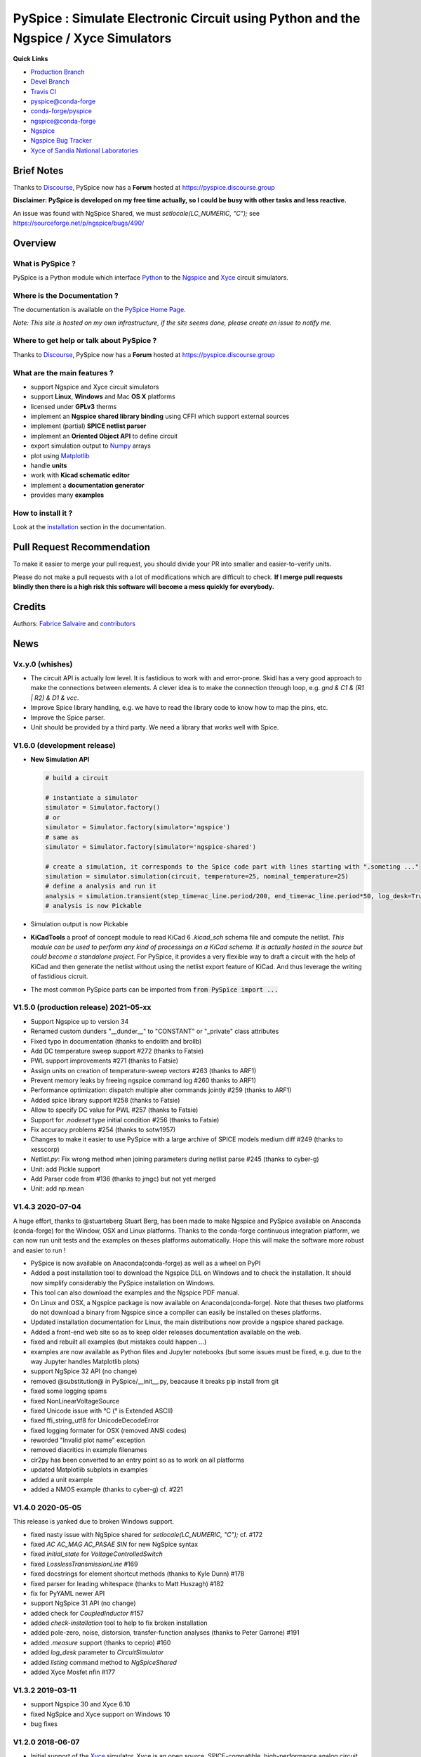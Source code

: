 .. -*- Mode: rst -*-

.. -*- Mode: rst -*-

.. |PySpiceUrl| replace:: https://pyspice.fabrice-salvaire.fr

.. |PySpiceHomePage| replace:: PySpice Home Page
.. _PySpiceHomePage: https://pyspice.fabrice-salvaire.fr


.. |PySpice@github| replace:: https://github.com/FabriceSalvaire/PySpice


.. |PySpice@pypi| replace:: https://pypi.python.org/pypi/PySpice


.. |PySpice@anaconda| replace:: https://anaconda.org/conda-forge/pyspice

.. |PySpice@fs-anaconda| replace:: https://anaconda.org/fabricesalvaire/pyspice

.. |Anaconda Version| image:: https://anaconda.org/conda-forge/pyspice/badges/version.svg
   :target: https://anaconda.org/conda-forge/pyspice/badges/version.svg
   :alt: Anaconda last version

.. |Anaconda Downloads| image:: https://anaconda.org/conda-forge/pyspice/badges/downloads.svg
   :target: https://anaconda.org/conda-forge/pyspice/badges/downloads.svg
   :alt: Anaconda donwloads


.. |Pypi Version| image:: https://img.shields.io/pypi/v/PySpice.svg
   :target: https://pypi.python.org/pypi/PySpice
   :alt: PySpice last version

.. |Pypi License| image:: https://img.shields.io/pypi/l/PySpice.svg
   :target: https://pypi.python.org/pypi/PySpice
   :alt: PySpice license

.. |Pypi Python Version| image:: https://img.shields.io/pypi/pyversions/PySpice.svg
   :target: https://pypi.python.org/pypi/PySpice
   :alt: PySpice python version


.. |Tavis CI master| image:: https://travis-ci.com/FabriceSalvaire/PySpice.svg?branch=master
   :target: https://travis-ci.com/FabriceSalvaire/PySpice
   :alt: PySpice build status @travis-ci.org
.. -*- Mode: rst -*-

.. _CFFI: http://cffi.readthedocs.org/en/latest/
.. _Circuit_macros: http://ece.uwaterloo.ca/~aplevich/Circuit_macros
.. _IPython: http://ipython.org
.. _Kicad: http://www.kicad-pcb.org
.. _Matplotlib: http://matplotlib.org
.. _Modelica: http://www.modelica.org
.. _Ngspice: http://ngspice.sourceforge.net
.. _Numpy: http://www.numpy.org
.. _PyPI: https://pypi.python.org/pypi
.. _Pyterate: https://github.com/FabriceSalvaire/Pyterate
.. _Python: http://python.org
.. _Sphinx: http://sphinx-doc.org
.. _Tikz: http://www.texample.net/tikz
.. _Xyce: https://xyce.sandia.gov

.. |CFFI| replace:: CFFI
.. |Circuit_macros| replace:: Circuit_macros
.. |IPython| replace:: IPython
.. |Kicad| replace:: Kicad
.. |Matplotlib| replace:: Matplotlib
.. |Modelica| replace:: Modelica
.. |Ngspice| replace:: Ngspice
.. |Numpy| replace:: Numpy
.. |PyPI| replace:: PyPI
.. |Pyterate| replace:: Pyterate
.. |Python| replace:: Python
.. |Sphinx| replace:: Sphinx
.. |Tikz| replace:: Tikz
.. |Xyce| replace:: Xyce

=====================================================================================
 PySpice : Simulate Electronic Circuit using Python and the Ngspice / Xyce Simulators
=====================================================================================

|Pypi License|
|Pypi Python Version|

|Pypi Version|

|Anaconda Version|
|Anaconda Downloads|

|Tavis CI master|

**Quick Links**

* `Production Branch <https://github.com/FabriceSalvaire/PySpice/tree/master>`_
* `Devel Branch <https://github.com/FabriceSalvaire/PySpice/tree/devel>`_
* `Travis CI <https://travis-ci.com/github/FabriceSalvaire/PySpice>`_
* `pyspice@conda-forge <https://github.com/conda-forge/pyspice-feedstock>`_
* `conda-forge/pyspice <https://anaconda.org/conda-forge/pyspice>`_
* `ngspice@conda-forge <https://github.com/conda-forge/ngspice-feedstock>`_
* `Ngspice <http://ngspice.sourceforge.net>`_
* `Ngspice Bug Tracker <https://sourceforge.net/p/ngspice/bugs>`_
* `Xyce of Sandia National Laboratories <https://xyce.sandia.gov>`_

Brief Notes
===========

Thanks to `Discourse <https://www.discourse.org>`_, PySpice now has a **Forum** hosted at https://pyspice.discourse.group

**Disclaimer: PySpice is developed on my free time actually, so I could be busy with other tasks and less reactive.**

An issue was found with NgSpice Shared, we must `setlocale(LC_NUMERIC, "C");` see https://sourceforge.net/p/ngspice/bugs/490/

Overview
========

What is PySpice ?
-----------------

PySpice is a Python module which interface |Python|_ to the |Ngspice|_ and |Xyce|_ circuit simulators.

Where is the Documentation ?
----------------------------

The documentation is available on the |PySpiceHomePage|_.

*Note: This site is hosted on my own infrastructure, if the site seems done, please create an issue to notify me.*

Where to get help or talk about PySpice ?
-----------------------------------------

Thanks to `Discourse <https://www.discourse.org>`_, PySpice now has a **Forum** hosted at https://pyspice.discourse.group

What are the main features ?
----------------------------

* support Ngspice and Xyce circuit simulators
* support **Linux**, **Windows** and Mac **OS X** platforms
* licensed under **GPLv3** therms
* implement an **Ngspice shared library binding** using CFFI which support external sources
* implement (partial) **SPICE netlist parser**
* implement an **Oriented Object API** to define circuit
* export simulation output to |Numpy|_ arrays
* plot using |Matplotlib|_
* handle **units**
* work with **Kicad schematic editor**
* implement a **documentation generator**
* provides many **examples**

How to install it ?
-------------------

Look at the `installation <https://pyspice.fabrice-salvaire.fr/releases/latest/installation.html>`_ section in the documentation.

Pull Request Recommendation
===========================

To make it easier to merge your pull request, you should divide your PR into smaller and easier-to-verify units.

Please do not make a pull requests with a lot of modifications which are difficult to check.  **If I merge
pull requests blindly then there is a high risk this software will become a mess quickly for everybody.**

Credits
=======

Authors: `Fabrice Salvaire <http://fabrice-salvaire.fr>`_ and `contributors <https://github.com/FabriceSalvaire/PySpice/blob/master/CONTRIBUTORS.md>`_

News
====

.. -*- Mode: rst -*-


.. no title here

Vx.y.0 (whishes)
----------------

* The circuit API is actually low level. It is fastidious to work with
  and error-prone.  Skidl has a very good approach to make the
  connections between elements.  A clever idea is to make the
  connection through loop, e.g. `gnd & C1 & (R1 | R2) & D1 & vcc`.
* Improve Spice library handling, e.g. we have to read the library
  code to know how to map the pins, etc.
* Improve the Spice parser.
* Unit should be provided by a third party.  We need a library that works well with Spice.

V1.6.0 (development release)
----------------------------

* **New Simulation API**

  .. code-block::

       # build a circuit

       # instantiate a simulator
       simulator = Simulator.factory()
       # or
       simulator = Simulator.factory(simulator='ngspice')
       # same as
       simulator = Simulator.factory(simulator='ngspice-shared')

       # create a simulation, it corresponds to the Spice code part with lines starting with ".someting ..."
       simulation = simulator.simulation(circuit, temperature=25, nominal_temperature=25)
       # define a analysis and run it
       analysis = simulation.transient(step_time=ac_line.period/200, end_time=ac_line.period*50, log_desk=True)
       # analysis is now Pickable

* Simulation output is now Pickable

* **KiCadTools** a proof of concept module to read KiCad 6
  `.kicad_sch` schema file and compute the netlist.  *This module can
  be used to perform any kind of processings on a KiCad schema.  It is
  actually hosted in the source but could become a standalone
  project.* For PySpice, it provides a very flexible way to draft a
  circuit with the help of KiCad and then generate the netlist without
  using the netlist export feature of KiCad.  And thus leverage the
  writing of fastidious cicruit.
* The most common PySpice parts can be imported from :code:`from PySpice import ...`

V1.5.0 (production release) 2021-05-xx
--------------------------------------

* Support Ngspice up to version 34
* Renamed custom dunders "__dunder__" to "CONSTANT" or "_private" class attributes
* Fixed typo in documentation (thanks to endolith and brollb)
* Add DC temperature sweep support #272 (thanks to Fatsie)
* PWL support improvements #271 (thanks to Fatsie)
* Assign units on creation of temperature-sweep vectors #263 (thanks to ARF1)
* Prevent memory leaks by freeing ngspice command log #260  thanks to ARF1)
* Performance optimization: dispatch multiple alter commands jointly #259 (thanks to ARF1)
* Added spice library support #258  (thanks to Fatsie)
* Allow to specify DC value for PWL #257 (thanks to Fatsie)
* Support for `.nodeset` type initial condition #256 (thanks to Fatsie)
* Fix accuracy problems #254 (thanks to sotw1957)
* Changes to make it easier to use PySpice with a large archive of SPICE models medium diff #249 (thanks to xesscorp)
* `Netlist.py`: Fix wrong method when joining parameters during netlist parse #245 (thanks to cyber-g)
* Unit: add Pickle support
* Add Parser code from #136 (thanks to jmgc) but not yet merged
* Unit: add np.mean

V1.4.3 2020-07-04
-----------------

A huge effort, thanks to @stuarteberg Stuart Berg, has been made to make Ngspice and PySpice
available on Anaconda (conda-forge) for the Window, OSX and Linux platforms.  Thanks to the
conda-forge continuous integration platform, we can now run unit tests and the examples on theses
platforms automatically.  Hope this will make the software more robust and easier to run !

* PySpice is now available on Anaconda(conda-forge) as well as a wheel on PyPI
* Added a post installation tool to download the Ngspice DLL on Windows and to check the installation.
  It should now simplify considerably the PySpice installation on Windows.
* This tool can also download the examples and the Ngspice PDF manual.
* On Linux and OSX, a Ngspice package is now available on Anaconda(conda-forge).
  Note that theses two platforms do not download a binary from Ngspice since a compiler can easily be installed on theses platforms.
* Updated installation documentation for Linux, the main distributions now provide a ngspice shared package.

* Added a front-end web site so as to keep older releases documentation available on the web.
* fixed and rebuilt all examples (but mistakes could happen ...)
* examples are now available as Python files and Jupyter notebooks
  (but some issues must be fixed, e.g. due to the way Jupyter handles Matplotlib plots)

* support NgSpice 32 API (no change)
* removed @substitution@ in PySpice/__init__.py, beacause it breaks pip install from git
* fixed some logging spams
* fixed NonLinearVoltageSource
* fixed Unicode issue with °C (° is Extended ASCII)
* fixed ffi_string_utf8 for UnicodeDecodeError
* fixed logging formater for OSX (removed ANSI codes)
* reworded "Invalid plot name" exception
* removed diacritics in example filenames
* cir2py has been converted to an entry point so as to work on all platforms
* updated Matplotlib subplots in examples
* added a unit example
* added a NMOS example (thanks to cyber-g) cf. #221

V1.4.0 2020-05-05
-----------------

This release is yanked due to broken Windows support.

* fixed nasty issue with NgSpice shared for `setlocale(LC_NUMERIC, "C");` cf. #172
* fixed `AC AC_MAG AC_PASAE SIN` for new NgSpice syntax
* fixed `initial_state` for `VoltageControlledSwitch`
* fixed `LosslessTransmissionLine` #169
* fixed docstrings for element shortcut methods (thanks to Kyle Dunn) #178
* fixed parser for leading whitespace (thanks to Matt Huszagh) #182
* fix for PyYAML newer API
* support NgSpice 31 API (no change)
* added check for `CoupledInductor` #157
* added `check-installation` tool to help to fix broken installation
* added pole-zero, noise, distorsion, transfer-function analyses (thanks to Peter Garrone) #191
* added `.measure` support (thanks to ceprio) #160
* added `log_desk` parameter to `CircuitSimulator`
* added `listing` command method to `NgSpiceShared`
* added Xyce Mosfet nfin #177

V1.3.2  2019-03-11
------------------

* support Ngspice 30 and Xyce 6.10
* fixed NgSpice and Xyce support on Windows 10
* bug fixes

V1.2.0 2018-06-07
-----------------

* Initial support of the |Xyce|_ simulator.  Xyce is an open source, SPICE-compatible,
  high-performance analog circuit simulator, capable of solving extremely large circuit problems
  developed at Sandia National Laboratories.  Xyce will make PySpice suitable for industry and
  research use.
* Fixed OSX support
* Splitted G device
* Implemented partially `A` XSPICE device
* Implemented missing transmission line devices
* Implemented high level current sources
  **Notice: Some classes were renamed !**
* Implemented node kwarg e.g. :code:`circuit.Q(1, base=1, collector=2, emitter=3, model='npn')`
* Implemented raw spice pass through (see `User FAQ </faq.html>`_)
* Implemented access to internal parameters (cf. :code:`save @device[parameter]`)
* Implemented check for missing ground node
* Implemented a way to disable an element and clone netlist
* Improved SPICE parser
* Improved unit support:

  * Implemented unit prefix cast `U_μV(U_mV(1))` to easily convert values
  * Added `U_mV`, ... shortcuts
  * Added Numpy array support to unit, see `UnitValues` **Notice: this new feature could be buggy !!!**
  * Rebased `WaveForm` to `UnitValues`

* Fixed node order so as to not confuse users **Now PySpice matches SPICE order for two ports elements !**
* Fixed device shortcuts in `Netlist` class
* Fixed model kwarg for BJT **Notice: it must be passed exclusively as kwarg !**
* Fixed subcircuit nesting
* Outsourced documentation generator to |Pyterate|_
* Updated `setup.py` for wheel

.. :ref:`user-faq-page`

V1.1.0 2017-09-06
-----------------

* Enhanced shared mode
* Shared mode is now set as default on Linux

V1.0.0 2017-09-06
-----------------

* Bump version to v1.0.0 since it just works!
* Support Windows platform using Ngspice shared mode
* Fixed shared mode
* Fixed and completed Spice parser : tested on example's libraries

V0.4.2
------

* Fixed Spice parser for lower case device prefix.

V0.4.0 2017-07-31
-----------------

* Git repository cleanup: filtered generated doc and useless files so as to shrink the repository size.
* Improved documentation generator: Implemented :code:`format` for RST content and Tikz figure.
* Improved unit support: It implements now the International System of Units.
  And we can now use unit helper like :code:`u_mV` or compute the value of :code:`1.2@u_kΩ / 2@u_mA`.
  The relevant documentation is on this `page <api/PySpice/Unit.html>`_.
* Added the Simulation instance to the Analysis class.
* Refactored simulation parameters as classes.

V0.3.2 2017-02-22
-----------------

* fixed CCCS and CCVS

V0.3.1 2017-02-22
-----------------

* fixed ngspice shared

V0.3.0 2015-12-08
-----------------

* Added an example to show how to use the NgSpice Shared Simulation Mode.
* Completed the Spice netlist parser and added examples, we could now use a schematic editor
  to define the circuit.  The program *cir2py* translates a circuit file to Python.

V0 2014-03-21
-------------

Started project

.. End

.. End

